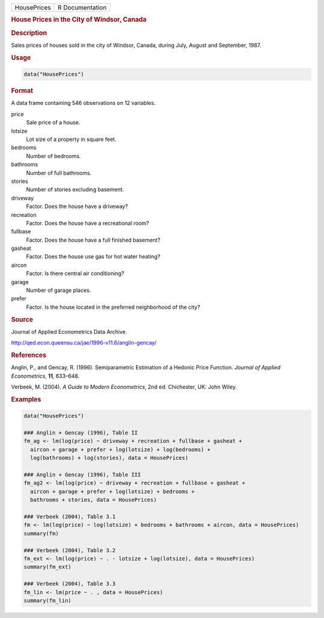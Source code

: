 .. container::

   =========== ===============
   HousePrices R Documentation
   =========== ===============

   .. rubric:: House Prices in the City of Windsor, Canada
      :name: HousePrices

   .. rubric:: Description
      :name: description

   Sales prices of houses sold in the city of Windsor, Canada, during
   July, August and September, 1987.

   .. rubric:: Usage
      :name: usage

   .. code:: R

      data("HousePrices")

   .. rubric:: Format
      :name: format

   A data frame containing 546 observations on 12 variables.

   price
      Sale price of a house.

   lotsize
      Lot size of a property in square feet.

   bedrooms
      Number of bedrooms.

   bathrooms
      Number of full bathrooms.

   stories
      Number of stories excluding basement.

   driveway
      Factor. Does the house have a driveway?

   recreation
      Factor. Does the house have a recreational room?

   fullbase
      Factor. Does the house have a full finished basement?

   gasheat
      Factor. Does the house use gas for hot water heating?

   aircon
      Factor. Is there central air conditioning?

   garage
      Number of garage places.

   prefer
      Factor. Is the house located in the preferred neighborhood of the
      city?

   .. rubric:: Source
      :name: source

   Journal of Applied Econometrics Data Archive.

   http://qed.econ.queensu.ca/jae/1996-v11.6/anglin-gencay/

   .. rubric:: References
      :name: references

   Anglin, P., and Gencay, R. (1996). Semiparametric Estimation of a
   Hedonic Price Function. *Journal of Applied Econometrics*, **11**,
   633–648.

   Verbeek, M. (2004). *A Guide to Modern Econometrics*, 2nd ed.
   Chichester, UK: John Wiley.

   .. rubric:: Examples
      :name: examples

   .. code:: R

      data("HousePrices")

      ### Anglin + Gencay (1996), Table II
      fm_ag <- lm(log(price) ~ driveway + recreation + fullbase + gasheat + 
        aircon + garage + prefer + log(lotsize) + log(bedrooms) + 
        log(bathrooms) + log(stories), data = HousePrices)

      ### Anglin + Gencay (1996), Table III
      fm_ag2 <- lm(log(price) ~ driveway + recreation + fullbase + gasheat + 
        aircon + garage + prefer + log(lotsize) + bedrooms + 
        bathrooms + stories, data = HousePrices)

      ### Verbeek (2004), Table 3.1
      fm <- lm(log(price) ~ log(lotsize) + bedrooms + bathrooms + aircon, data = HousePrices)
      summary(fm)

      ### Verbeek (2004), Table 3.2
      fm_ext <- lm(log(price) ~ . - lotsize + log(lotsize), data = HousePrices)
      summary(fm_ext)

      ### Verbeek (2004), Table 3.3
      fm_lin <- lm(price ~ . , data = HousePrices)
      summary(fm_lin)
